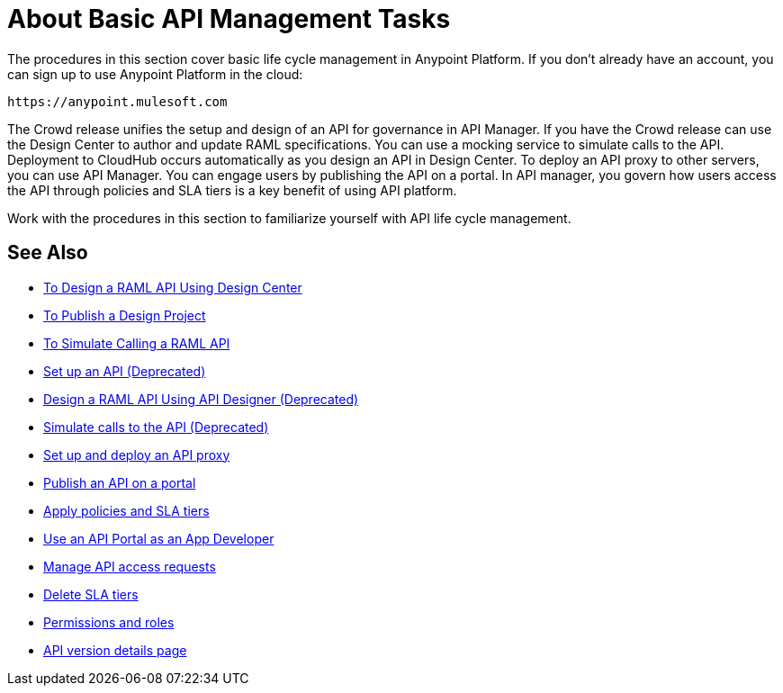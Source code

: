 = About Basic API Management Tasks
:keywords: walkthrough, api, tutorial

The procedures in this section cover basic life cycle management in Anypoint Platform. If you don't already have an account, you can sign up to use Anypoint Platform in the cloud:

`+https://anypoint.mulesoft.com+`

The Crowd release unifies the setup and design of an API for governance in API Manager. If you have the Crowd release can use the Design Center to author and update RAML specifications. You can use a mocking service to simulate calls to the API. Deployment to CloudHub occurs automatically as you design an API in Design Center. To deploy an API proxy to other servers, you can use API Manager. You can engage users by publishing the API on a portal. In API manager, you govern how users access the API through policies and SLA tiers is a key benefit of using API platform. 

Work with the procedures in this section to familiarize yourself with API life cycle management.

== See Also


* link:/design-center/v/1.0/design-raml-api-task[To Design a RAML API Using Design Center]
* link:/design-center/v/1.0/publish-project-exchange-task[To Publish a Design Project]
* link:/design-center/v/1.0/simulate-api-task[To Simulate Calling a RAML API]
* link:/api-manager/tutorial-set-up-an-api[Set up an API (Deprecated)]
* link:/api-manager/design-raml-api-task[Design a RAML API Using API Designer (Deprecated)]
* link:/api-manager/simulate-api-task[Simulate calls to the API (Deprecated)]
* link:/api-manager/tutorial-set-up-and-deploy-an-api-proxy[Set up and deploy an API proxy]
* link:/api-manager/tutorial-create-an-api-portal[Publish an API on a portal]
* link:/api-manager/tutorial-manage-an-api[Apply policies and SLA tiers]
* link:/api-manager/tutorial-use-a-portal-as-an-app-developer[Use an API Portal as an App Developer]
* link:/api-manager/tutorial-manage-consuming-applications[Manage API access requests]
* link:/api-manager/delete-sla-tier-task[Delete SLA tiers]
* link:/access-management/roles[Permissions and roles]
* link:/api-manager/tutorial-set-up-and-deploy-an-api-proxy[API version details page]